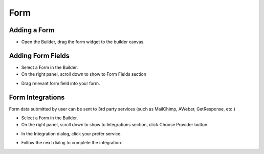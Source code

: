 Form
==============


==============
Adding a Form
==============

- Open the Builder, drag the form widget to the builder canvas.
.. image:: ../assets/images/addform.jpg

==============
Adding Form Fields
==============
- Select a Form in the Builder.


- On the right panel, scroll down to show to Form Fields section
.. image:: ../assets/images/formfield.jpg

- Drag relevant form field into your form.


==============
Form Integrations
==============
Form data submitted by user can be sent to 3rd party services (such as MailChimp, AWeber, GetResponse, etc.)

- Select a Form in the Builder.
- On the right panel, scroll down to show to Integrations section, click Choose Provider button.

.. image:: ../assets/images/form2.jpg
- In the Integration dialog, click your prefer service.

.. image:: ../assets/images/form3.jpg
- Follow the next dialog to complete the integration.
